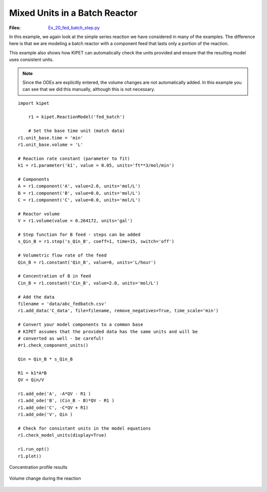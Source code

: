 Mixed Units in a Batch Reactor
------------------------------
:Files:
    `Ex_20_fed_batch_step.py <https://github.com/kwmcbride/kipet_examples/blob/master/examples/example_20/Ex_20_fed_batch_step.py>`_

In this example, we again look at the simple series reaction we have considered in many of the examples. The difference here is that we are modeling a batch reactor with a component feed that lasts only a portion of the reaction.

This example also shows how KIPET can automatically check the units provided and ensure that the resulting model uses consistent units.

.. note::
    Since the ODEs are explicitly entered, the volume changes are not automatically added. In this example you can see that we did this manually, although this is not necessary.

::

    import kipet

	r1 = kipet.ReactionModel('fed_batch')
    
	# Set the base time unit (match data)
    r1.unit_base.time = 'min'
    r1.unit_base.volume = 'L'
    
    # Reaction rate constant (parameter to fit)
    k1 = r1.parameter('k1', value = 0.05, units='ft**3/mol/min')

    # Components
    A = r1.component('A', value=2.0, units='mol/L')
    B = r1.component('B', value=0.0, units='mol/L')
    C = r1.component('C', value=0.0, units='mol/L')
    
    # Reactor volume
    V = r1.volume(value = 0.264172, units='gal')
    
    # Step function for B feed - steps can be added
    s_Qin_B = r1.step('s_Qin_B', coeff=1, time=15, switch='off')
    
    # Volumetric flow rate of the feed
    Qin_B = r1.constant('Qin_B', value=6, units='L/hour')
    
    # Concentration of B in feed
    Cin_B = r1.constant('Cin_B', value=2.0, units='mol/L')
    
    # Add the data
    filename = 'data/abc_fedbatch.csv'
    r1.add_data('C_data', file=filename, remove_negatives=True, time_scale='min')
    
    # Convert your model components to a common base
    # KIPET assumes that the provided data has the same units and will be
    # converted as well - be careful!
    #r1.check_component_units()
    
    Qin = Qin_B * s_Qin_B
    
    R1 = k1*A*B
    QV = Qin/V
    
    r1.add_ode('A', -A*QV - R1 )
    r1.add_ode('B', (Cin_B - B)*QV - R1 )
    r1.add_ode('C', -C*QV + R1)
    r1.add_ode('V', Qin )
    
    # Check for consistant units in the model equations
    r1.check_model_units(display=True)
    
    r1.run_opt()
    r1.plot()
    
	
.. figure:: ../../images/ex_20_C.svg
   :width: 600px
   :align: center

   Concentration profile results

.. figure:: ../../images/ex_20_V.svg
   :width: 600px
   :align: center

   Volume change during the reaction